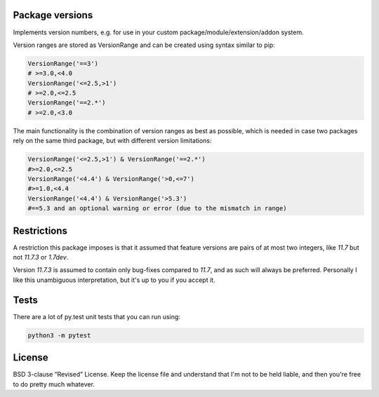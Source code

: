 
Package versions
-------------------------------

Implements version numbers, e.g. for use in your custom package/module/extension/addon system.

Version ranges are stored as VersionRange and can be created using syntax similar to pip:

.. code-block:: python

    VersionRange('==3')
    # >=3.0,<4.0
    VersionRange('<=2.5,>1')
    # >=2.0,<=2.5
    VersionRange('==2.*')
    # >=2.0,<3.0

The main functionality is the combination of version ranges as best as possible, which is needed in case two packages rely on the same third package, but with different version limitations:

.. code-block:: python

    VersionRange('<=2.5,>1') & VersionRange('==2.*')
    #>=2.0,<=2.5
    VersionRange('<4.4') & VersionRange('>0,<=7')
    #>=1.0,<4.4
    VersionRange('<4.4') & VersionRange('>5.3')
    #==5.3 and an optional warning or error (due to the mismatch in range)

.. comment:: choose
.. commnet:: parse_dependency (comment, duplicate)


Restrictions
-------------------------------

A restriction this package imposes is that it assumed that feature versions are pairs of at most two integers, like `11.7` but not `11.7.3` or `1.7dev`.

Version `11.7.3` is assumed to contain only bug-fixes compared to `11.7`, and as such will always be preferred. Personally I like this unambiguous interpretation, but it's up to you if you accept it.

Tests
-------------------------------

There are a lot of py.test unit tests that you can run using:

.. code-block:: bash

    python3 -m pytest

License
-------------------------------

BSD 3-clause “Revised” License. Keep the license file and understand that I'm not to be held liable, and then you're free to do pretty much whatever.


